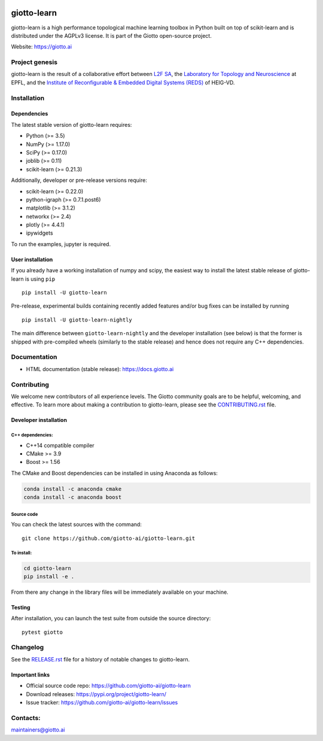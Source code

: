 .. image:: https://www.giotto.ai/static/vector/logo.svg
   :width: 850

|Azure|_ |Azure-cov|_ |Azure-test|_ |binder|_

.. |Azure| image:: https://dev.azure.com/maintainers/Giotto/_apis/build/status/giotto-ai.giotto-learn?branchName=master
.. _Azure: https://dev.azure.com/maintainers/Giotto/_build/latest?definitionId=2&branchName=master

.. |Azure-cov| image:: https://img.shields.io/badge/Coverage-93%25-passed
.. _Azure-cov: https://dev.azure.com/maintainers/Giotto/_build/results?buildId=6&view=codecoverage-tab

.. |Azure-test| image:: https://img.shields.io/badge/Testing-Passed-brightgreen
.. _Azure-test: https://dev.azure.com/maintainers/Giotto/_build/results?buildId=6&view=ms.vss-test-web.build-test-results-tab

.. |binder| image:: https://mybinder.org/badge_logo.svg
.. _binder: https://mybinder.org/v2/gh/giotto-ai/giotto-learn/master?filepath=examples


giotto-learn
============


giotto-learn is a high performance topological machine learning toolbox in Python built on top of
scikit-learn and is distributed under the AGPLv3 license. It is part of the Giotto open-source project.

Website: https://giotto.ai


Project genesis
---------------

giotto-learn is the result of a collaborative effort between `L2F SA
<https://www.l2f.ch/>`_, the `Laboratory for Topology and Neuroscience
<https://www.epfl.ch/labs/hessbellwald-lab/>`_ at EPFL, and the `Institute of Reconfigurable & Embedded Digital Systems (REDS)
<https://heig-vd.ch/en/research/reds>`_ of HEIG-VD.

Installation
------------

Dependencies
~~~~~~~~~~~~

The latest stable version of giotto-learn requires:

- Python (>= 3.5)
- NumPy (>= 1.17.0)
- SciPy (>= 0.17.0)
- joblib (>= 0.11)
- scikit-learn (>= 0.21.3)

Additionally, developer or pre-release versions require:

- scikit-learn (>= 0.22.0)
- python-igraph (>= 0.7.1.post6)
- matplotlib (>= 3.1.2)
- networkx (>= 2.4)
- plotly (>= 4.4.1)
- ipywidgets

To run the examples, jupyter is required.

User installation
~~~~~~~~~~~~~~~~~

If you already have a working installation of numpy and scipy,
the easiest way to install the latest stable release of giotto-learn
is using ``pip``   ::

    pip install -U giotto-learn

Pre-release, experimental builds containing recently added features and/or
bug fixes can be installed by running   ::

    pip install -U giotto-learn-nightly

The main difference between ``giotto-learn-nightly`` and the developer
installation (see below) is that the former is shipped with pre-compiled wheels
(similarly to the stable release) and hence does not require any C++ dependencies.

Documentation
-------------

- HTML documentation (stable release): https://docs.giotto.ai

Contributing
------------

We welcome new contributors of all experience levels. The Giotto
community goals are to be helpful, welcoming, and effective. To learn more about
making a contribution to giotto-learn, please see the `CONTRIBUTING.rst
<https://github.com/giotto-ai/giotto-learn/blob/master/CONTRIBUTING.rst>`_ file.

Developer installation
~~~~~~~~~~~~~~~~~~~~~~~

C++ dependencies:
'''''''''''''''''

-  C++14 compatible compiler
-  CMake >= 3.9
-  Boost >= 1.56

The CMake and Boost dependencies can be installed in using Anaconda as follows:

.. code-block:: bash

    conda install -c anaconda cmake
    conda install -c anaconda boost

Source code
'''''''''''

You can check the latest sources with the command::

    git clone https://github.com/giotto-ai/giotto-learn.git


To install:
'''''''''''

.. code-block:: bash

   cd giotto-learn
   pip install -e .

From there any change in the library files will be immediately available on your machine.

Testing
~~~~~~~

After installation, you can launch the test suite from outside the
source directory::

    pytest giotto


Changelog
---------

See the `RELEASE.rst <https://github.com/giotto-ai/giotto-learn/blob/master/RELEASE.rst>`__ file
for a history of notable changes to giotto-learn.

Important links
~~~~~~~~~~~~~~~

- Official source code repo: https://github.com/giotto-ai/giotto-learn
- Download releases: https://pypi.org/project/giotto-learn/
- Issue tracker: https://github.com/giotto-ai/giotto-learn/issues


Contacts:
---------

maintainers@giotto.ai

